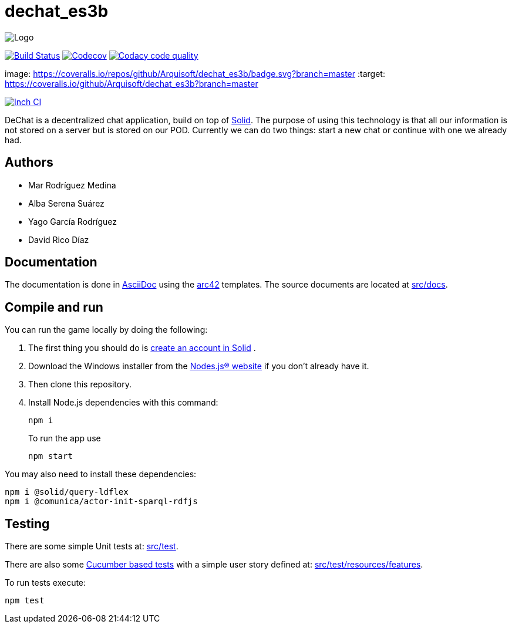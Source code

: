 = dechat_es3b

image:https://github.com/Arquisoft/dechat_es3b/blob/master/adocs/images/Logo.jpeg[]

image:https://travis-ci.org/Arquisoft/dechat_es3b.svg?branch=master["Build Status", link="https://travis-ci.org/Arquisoft/dechat_es3b"]
image:https://codecov.io/gh/Arquisoft/dechat_es3b/branch/master/graph/badge.svg["Codecov",link="https://codecov.io/gh/Arquisoft/dechat_es3b"]
image:https://api.codacy.com/project/badge/Grade/fc7dc1da60ee4e9fb67ccff782625794["Codacy code quality", link="https://www.codacy.com/app/jelabra/dechat_es3b?utm_source=github.com&utm_medium=referral&utm_content=Arquisoft/dechat_es3b&utm_campaign=Badge_Grade"]

image: https://coveralls.io/repos/github/Arquisoft/dechat_es3b/badge.svg?branch=master
:target: https://coveralls.io/github/Arquisoft/dechat_es3b?branch=master


image:http://inch-ci.org/github/Arquisoft/dechat_es3b.svg?branch=master["Inch CI",link="https://inch-ci.org/github/Arquisoft/dechat_es3b?branch=master&pending_build=498882"]

DeChat is a decentralized chat application, build on top of https://solid.inrupt.com/[Solid]. The purpose of using this technology is that all our information is not stored on a server but is stored on our POD. Currently we can do two things: start a new chat or continue with one we already had. 

== Authors
****

* Mar Rodríguez Medina
* Alba Serena Suárez
* Yago García Rodríguez
* David Rico Díaz
****
== Documentation

The documentation is done in http://asciidoc.org/[AsciiDoc]
using the https://arc42.org/[arc42] templates.
The source documents are located at
 https://github.com/Arquisoft/dechat_es3b/tree/master/src/docs[src/docs].

== Compile and run
You can run the game locally by doing the following:

. The first thing you should do is https://inrupt.net/[create an account in Solid] .
. Download the Windows installer from the https://nodejs.org/es/[Nodes.js® website] if you don't already have it.
. Then clone this repository.
. Install Node.js dependencies with this command: 
+
----
npm i
----
.To run the app use
+
----
npm start
----

You may also need to install these dependencies: 
----
npm i @solid/query-ldflex
npm i @comunica/actor-init-sparql-rdfjs
----




== Testing

There are some simple Unit tests at:
 https://github.com/Arquisoft/dechat_es3b/tree/master/src/test[src/test].

There are also some
 https://cucumber.io/[Cucumber based tests]
 with a simple user story defined at:
 https://github.com/Arquisoft/dechat_es3b/tree/master/src/test/resources/features[src/test/resources/features].

To run tests execute:

----
npm test
----












